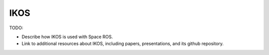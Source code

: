IKOS
====

TODO:

* Describe how IKOS is used with Space ROS.
* Link to additional resources about IKOS, including papers, presentations, and its github repository.
